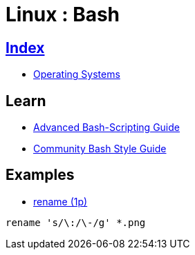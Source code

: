 = Linux : Bash

== link:../index.adoc[Index]

- link:index.adoc[Operating Systems]

== Learn

- link:http://tldp.org/LDP/abs/html/[Advanced Bash-Scripting Guide]
- link:https://github.com/azet/community_bash_style_guide[Community Bash Style Guide]

== Examples

- link:http://code.tools/man/1p/file-rename/[rename (1p)]

[source,bash]
----
rename 's/\:/\-/g' *.png
----

